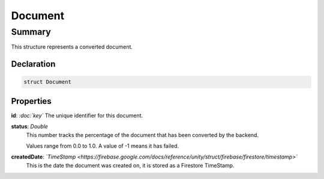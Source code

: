 Document
========

.. _document_summary:

=======
Summary
=======

This structure represents a converted document.

.. _document_declaration:

Declaration
-----------

.. code-block:: swift

   struct Document

Properties
----------------

**id**: *:doc:`key`*
The unique identifier for this document.

**status**: *Double*
  This number tracks the percentage of the document that has been converted by the backend.

  Values range from 0.0 to 1.0.  A value of -1 means it has failed.

**createdDate**: *`TimeStamp <https://firebase.google.com/docs/reference/unity/struct/firebase/firestore/timestamp>`*
  This is the date the document was created on, it is stored as a Firestore TimeStamp.

